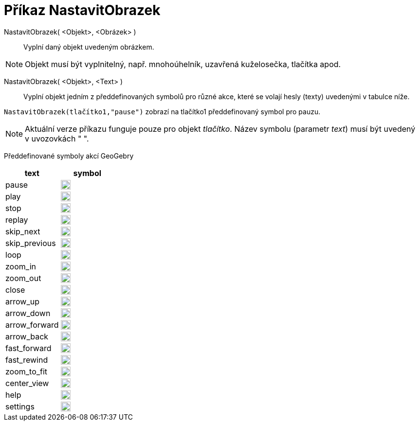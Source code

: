 = Příkaz NastavitObrazek
:page-en: commands/SetImage
ifdef::env-github[:imagesdir: /cs/modules/ROOT/assets/images]

NastavitObrazek( <Objekt>, <Obrázek> )::
  Vyplní daný objekt uvedeným obrázkem. 

[NOTE]
====

Objekt musí být vyplnitelný, např. mnohoúhelník, uzavřená kuželosečka, tlačítka apod.

====

NastavitObrazek( <Objekt>, <Text> )::
  Vyplní objekt jedním z předdefinovaných symbolů pro různé akce, které se volají hesly (texty) uvedenými v tabulce níže.
   

[EXAMPLE]
====

`++NastavitObrazek(tlačítko1,"pause")++` zobrazí na tlačítko1 předdefinovaný symbol pro pauzu.

====

[NOTE]
====
Aktuální verze příkazu funguje pouze pro objekt _tlačítko_. Název symbolu (parametr _text_) musí být uvedený v uvozovkách " ".

====

Předdefinované symboly akcí GeoGebry

[width="100%",cols="50%,50%",options="header",]
|===
|text |symbol
|pause a|
image:20px-Pause.svg.png[link,width=20,height=20]

|play a|
image:20px-Play.svg.png[link,width=20,height=20]

|stop a|
image:20px-Stop.svg.png[link,width=20,height=20]

|replay a|
image:20px-Replay.svg.png[link,width=20,height=20]

|skip_next a|
image:20px-Skip_next.svg.png[link,width=20,height=20]

|skip_previous a|
image:20px-Skip_previous.svg.png[link,width=20,height=20]

|loop a|
image:20px-Loop.svg.png[loop,width=20,height=20]

|zoom_in a|
image:20px-Zoom_in.svg.png[link,width=20,height=20]

|zoom_out a|
image:20px-Zoom_out.svg.png[link,width=20,height=20]

|close a|
image:20px-Close.svg.png[link,width=20,height=20]

|arrow_up a|
image:20px-Arrow_upward.svg.png[link,width=20,height=20]

|arrow_down a|
image:20px-Arrow_downward.svg.png[link,width=20,height=20]

|arrow_forward a|
image:20px-Arrowforward.svg.png[link,width=20,height=20]

|arrow_back a|
image:20px-Arrow_forward.svg.png[link,width=20,height=20]

|fast_forward a|
image:20px-Fast_forward.svg.png[link,width=20,height=20]

|fast_rewind a|
image:20px-Fast_rewind.svg.png[link,width=20,height=20]

|zoom_to_fit a|
image:20px-Zoom_to_fit.svg.png[link,width=20,height=20]

|center_view a|
image:20px-Filter_center_focus.svg.png[link,width=20,height=20]

|help a|
image:20px-Question_mark.svg.png[link,width=20,height=20]

|settings a|
image:20px-Settings.svg.png[link,width=20,height=20]

|===
